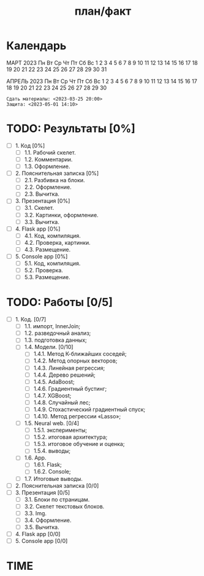 #+TITLE: план/факт

* Календарь

      МАРТ 2023
 Пн Вт Ср Чт Пт Сб Вс
        1  2  3  4  5
  6  7  8  9 10 11 12
 13 14 15 16 17 18 19
 20 21 22 23 24 25 26
 27 28 29 30 31

      АПРЕЛЬ 2023
 Пн Вт Ср Чт Пт Сб Вс
                 1  2
  3  4  5  6  7  8  9
 10 11 12 13 14 15 16
 17 18 19 20 21 22 23
 24 25 26 27 28 29 30

: Сдать материалы: <2023-03-25 20:00>
: Защита: <2023-05-01 14:10>

* TODO: Результаты [0%]
- [ ] 1. Код [0%]
  - [ ] 1.1. Рабочий скелет.
  - [ ] 1.2. Комментарии.
  - [ ] 1.3. Оформление.
- [ ] 2. Пояснительная записка [0%]
  - [ ] 2.1. Разбивка на блоки.
  - [ ] 2.2. Оформление.
  - [ ] 2.3. Вычитка.
- [ ] 3. Презентация [0%]
  - [ ] 3.1. Скелет.
  - [ ] 3.2. Картинки, оформление.
  - [ ] 3.3. Вычитка.
- [ ] 4. Flask app [0%]
  - [ ] 4.1. Код, компиляция.
  - [ ] 4.2. Проверка, картинки.
  - [ ] 4.3. Размещение.
- [ ] 5. Console app [0%]
  - [ ] 5.1. Код, компиляция.
  - [ ] 5.2. Проверка.
  - [ ] 5.3. Размещение.

* TODO: Работы [0/5]
- [ ] 1. Код. [0/7]
  - [ ] 1.1. импорт, InnerJoin;
  - [ ] 1.2. разведочный анализ;
  - [ ] 1.3. подготовка данных;
  - [ ] 1.4. Модели. [0/10]
    - [ ] 1.4.1. Метод К-ближайших соседей;
    - [ ] 1.4.2. Метод опорных векторов;
    - [ ] 1.4.3. Линейная регрессия;
    - [ ] 1.4.4. Дерево решений;
    - [ ] 1.4.5. AdaBoost;
    - [ ] 1.4.6. Градиентный бустинг;
    - [ ] 1.4.7. XGBoost;
    - [ ] 1.4.8. Случайный лес;
    - [ ] 1.4.9. Стохастический градиентный спуск;
    - [ ] 1.4.10. Метод регрессии «Lasso»;
  - [ ] 1.5. Neural web. [0/4]
    - [ ] 1.5.1. эксперименты;
    - [ ] 1.5.2. итоговая архитектура;
    - [ ] 1.5.3. итоговое обучение и оценка;
    - [ ] 1.5.4. выводы;
  - [ ] 1.6. App.
    - [ ] 1.6.1. Flask;
    - [ ] 1.6.2. Console;
  - [ ] 1.7. Итоговые выводы.
- [ ] 2. Пояснительная записка [0/0]
- [ ] 3. Презентация [0/5]
  - [ ] 3.1. Блоки по страницам.
  - [ ] 3.2. Скелет текстовых блоков.
  - [ ] 3.3. Img.
  - [ ] 3.4. Оформление.
  - [ ] 3.5. Вычитка.
- [ ] 4. Flask app [0/0]
- [ ] 5. Console app [0/0]

* TIME
